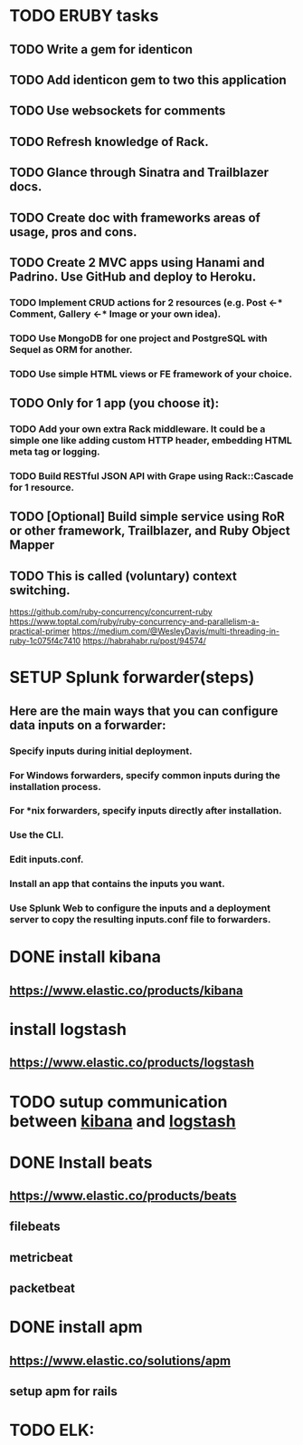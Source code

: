 
* TODO ERUBY tasks
** TODO Write a gem for identicon
** TODO Add identicon gem to two this application
** TODO Use websockets for comments
** TODO Refresh knowledge of Rack.
** TODO Glance through Sinatra and Trailblazer docs.
** TODO Create doc with frameworks areas of usage, pros and cons.

** TODO Create 2 MVC apps using Hanami and Padrino. Use GitHub and deploy to Heroku.
*** TODO Implement CRUD actions for 2 resources (e.g. Post <-* Comment, Gallery <-* Image or your own idea).
*** TODO Use MongoDB for one project and PostgreSQL with Sequel as ORM for another.
*** TODO Use simple HTML views or FE framework of your choice.

** TODO Only for 1 app (you choose it):
*** TODO Add your own extra Rack middleware. It could be a simple one like adding custom HTTP header, embedding HTML meta tag or logging.
*** TODO Build RESTful JSON API with Grape using Rack::Cascade for 1 resource.

** TODO [Optional] Build simple service using RoR or other framework, Trailblazer, and Ruby Object Mapper

** TODO This is called (voluntary) context switching.
https://github.com/ruby-concurrency/concurrent-ruby
https://www.toptal.com/ruby/ruby-concurrency-and-parallelism-a-practical-primer
https://medium.com/@WesleyDavis/multi-threading-in-ruby-1c075f4c7410
https://habrahabr.ru/post/94574/


* SETUP Splunk forwarder(steps)
** Here are the main ways that you can configure data inputs on a forwarder:
*** Specify inputs during initial deployment.
*** For Windows forwarders, specify common inputs during the installation process.
*** For *nix forwarders, specify inputs directly after installation.
*** Use the CLI.
*** Edit inputs.conf.
*** Install an app that contains the inputs you want.
*** Use Splunk Web to configure the inputs and a deployment server to copy the resulting inputs.conf file to forwarders.


* DONE install kibana
** https://www.elastic.co/products/kibana
* install logstash
** https://www.elastic.co/products/logstash
* TODO sutup communication between _kibana_ and _logstash_
* DONE Install beats
** https://www.elastic.co/products/beats
** filebeats
** metricbeat
** packetbeat
* DONE install apm
** https://www.elastic.co/solutions/apm
** setup apm for rails

* TODO ELK:
